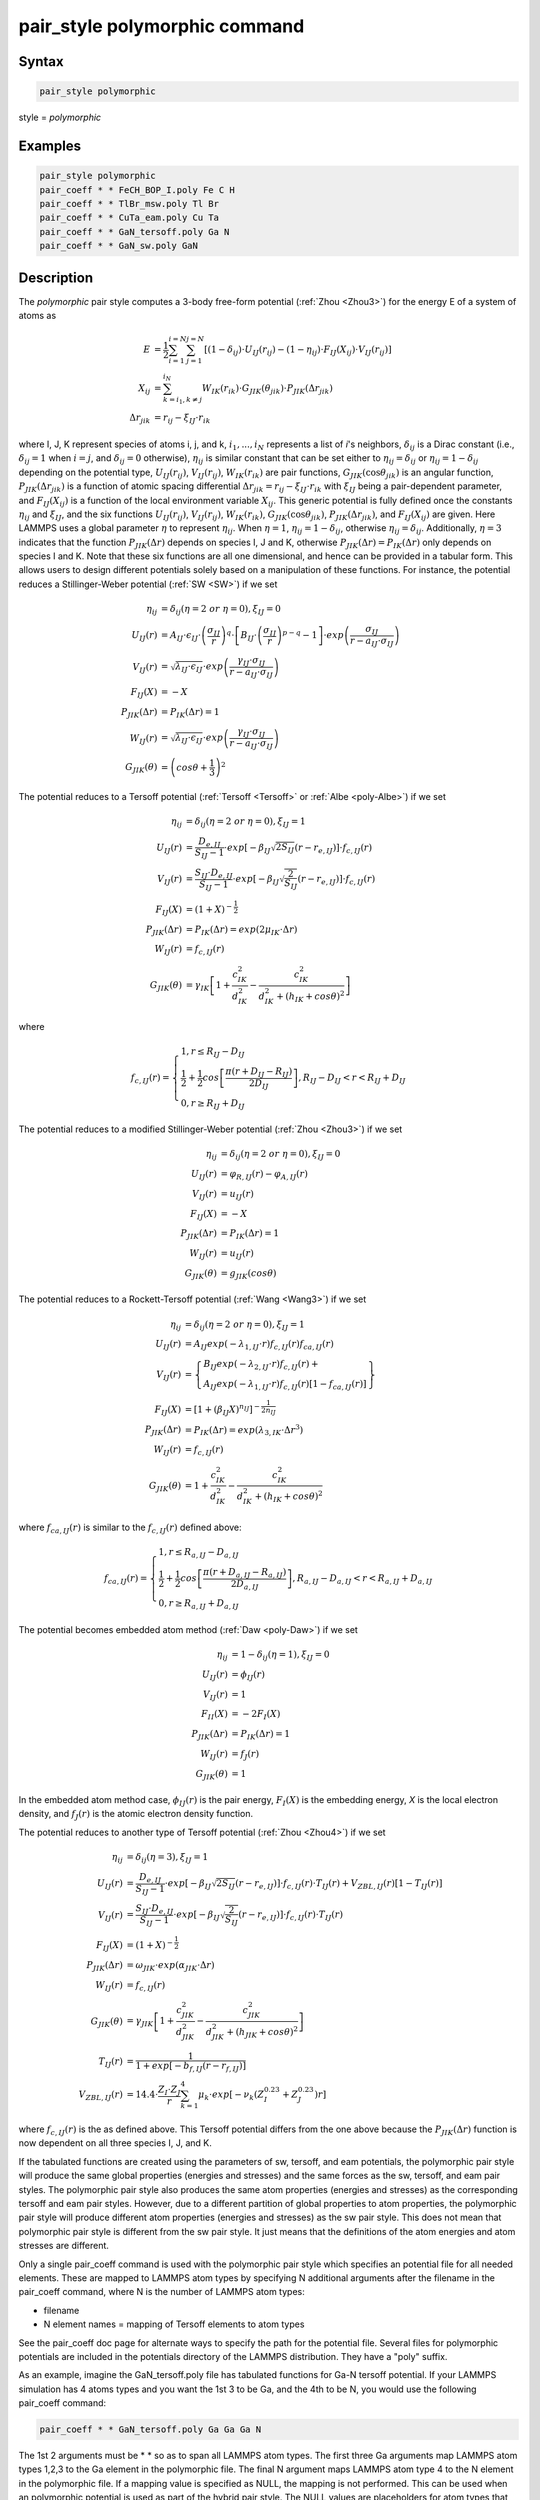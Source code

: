 .. index:: pair_style polymorphic

pair_style polymorphic command
==============================

Syntax
""""""

.. code-block:: LAMMPS

   pair_style polymorphic

style = *polymorphic*

Examples
""""""""

.. code-block:: LAMMPS

   pair_style polymorphic
   pair_coeff * * FeCH_BOP_I.poly Fe C H
   pair_coeff * * TlBr_msw.poly Tl Br
   pair_coeff * * CuTa_eam.poly Cu Ta
   pair_coeff * * GaN_tersoff.poly Ga N
   pair_coeff * * GaN_sw.poly GaN

Description
"""""""""""

The *polymorphic* pair style computes a 3-body free-form potential
(:ref:`Zhou <Zhou3>`) for the energy E of a system of atoms as

.. math::

   E & = \frac{1}{2}\sum_{i=1}^{i=N}\sum_{j=1}^{j=N}\left[\left(1-\delta_{ij}\right)\cdot U_{IJ}\left(r_{ij}\right)-\left(1-\eta_{ij}\right)\cdot F_{IJ}\left(X_{ij}\right)\cdot V_{IJ}\left(r_{ij}\right)\right] \\
   X_{ij} & = \sum_{k=i_1,k\neq j}^{i_N}W_{IK}\left(r_{ik}\right)\cdot G_{JIK}\left(\theta_{jik}\right)\cdot P_{JIK}\left(\Delta r_{jik}\right) \\
   \Delta r_{jik} & = r_{ij}-\xi_{IJ}\cdot r_{ik}

where I, J, K represent species of atoms i, j, and k, :math:`i_1, ...,
i_N` represents a list of *i*\ 's neighbors, :math:`\delta_{ij}` is a
Dirac constant (i.e., :math:`\delta_{ij} = 1` when :math:`i = j`, and
:math:`\delta_{ij} = 0` otherwise), :math:`\eta_{ij}` is similar
constant that can be set either to :math:`\eta_{ij} = \delta_{ij}` or
:math:`\eta_{ij} = 1 - \delta_{ij}` depending on the potential type,
:math:`U_{IJ}(r_{ij})`, :math:`V_{IJ}(r_{ij})`, :math:`W_{IK}(r_{ik})`
are pair functions, :math:`G_{JIK}(\cos\theta_{jik})` is an angular
function, :math:`P_{JIK}(\Delta r_{jik})` is a function of atomic spacing
differential :math:`\Delta r_{jik} = r_{ij} - \xi_{IJ} \cdot r_{ik}`
with :math:`\xi_{IJ}` being a pair-dependent parameter, and
:math:`F_{IJ}(X_{ij})` is a function of the local environment variable
:math:`X_{ij}`. This generic potential is fully defined once the
constants :math:`\eta_{ij}` and :math:`\xi_{IJ}`, and the six functions
:math:`U_{IJ}(r_{ij})`, :math:`V_{IJ}(r_{ij})`, :math:`W_{IK}(r_{ik})`,
:math:`G_{JIK}(\cos\theta_{jik})`, :math:`P_{JIK}(\Delta r_{jik})`, and
:math:`F_{IJ}(X_{ij})` are given. Here LAMMPS uses a global
parameter :math:`\eta` to represent :math:`\eta_{ij}`. When
:math:`\eta = 1`, :math:`\eta_{ij} = 1 - \delta_{ij}`, otherwise
:math:`\eta_{ij} = \delta_{ij}`. Additionally, :math:`\eta = 3`
indicates that the function :math:`P_{JIK}(\Delta r)` depends on
species I, J and K, otherwise :math:`P_{JIK}(\Delta r) = P_{IK}(\Delta r)` 
only depends on species I and K. Note that these six functions are all
one dimensional, and hence can be provided in a tabular
form. This allows users to design different potentials solely based on a
manipulation of these functions. For instance, the potential reduces a
Stillinger-Weber potential (:ref:`SW <SW>`) if we set

.. math::

   \eta_{ij} & = \delta_{ij} (\eta = 2~or~\eta = 0),\xi_{IJ}=0 \\
   U_{IJ}\left(r\right) & = A_{IJ}\cdot\epsilon_{IJ}\cdot \left(\frac{\sigma_{IJ}}{r}\right)^q\cdot \left[B_{IJ}\cdot \left(\frac{\sigma_{IJ}}{r}\right)^{p-q}-1\right]\cdot exp\left(\frac{\sigma_{IJ}}{r-a_{IJ}\cdot \sigma_{IJ}}\right) \\
   V_{IJ}\left(r\right) & = \sqrt{\lambda_{IJ}\cdot \epsilon_{IJ}}\cdot exp\left(\frac{\gamma_{IJ}\cdot \sigma_{IJ}}{r-a_{IJ}\cdot \sigma_{IJ}}\right) \\
   F_{IJ}\left(X\right) & = -X \\
   P_{JIK}\left(\Delta r\right) & = P_{IK}\left(\Delta r\right) = 1 \\
   W_{IJ}\left(r\right) & = \sqrt{\lambda_{IJ}\cdot \epsilon_{IJ}}\cdot exp\left(\frac{\gamma_{IJ}\cdot \sigma_{IJ}}{r-a_{IJ}\cdot \sigma_{IJ}}\right) \\
   G_{JIK}\left(\theta\right) & = \left(cos\theta+\frac{1}{3}\right)^2

The potential reduces to a Tersoff potential (:ref:`Tersoff <Tersoff>`
or :ref:`Albe <poly-Albe>`) if we set

.. math::

   \eta_{ij} & = \delta_{ij} (\eta = 2~or~\eta = 0),\xi_{IJ}=1 \\
   U_{IJ}\left(r\right) & = \frac{D_{e,IJ}}{S_{IJ}-1}\cdot exp\left[-\beta_{IJ}\sqrt{2S_{IJ}}\left(r-r_{e,IJ}\right)\right]\cdot f_{c,IJ}\left(r\right) \\
   V_{IJ}\left(r\right) & = \frac{S_{IJ}\cdot D_{e,IJ}}{S_{IJ}-1}\cdot exp\left[-\beta_{IJ}\sqrt{\frac{2}{S_{IJ}}}\left(r-r_{e,IJ}\right)\right]\cdot f_{c,IJ}\left(r\right) \\
   F_{IJ}\left(X\right) & = \left(1+X\right)^{-\frac{1}{2}} \\
   P_{JIK}\left(\Delta r\right) & = P_{IK}\left(\Delta r\right) = exp\left(2\mu_{IK}\cdot \Delta r\right) \\
   W_{IJ}\left(r\right) & = f_{c,IJ}\left(r\right) \\
   G_{JIK}\left(\theta\right) & = \gamma_{IK}\left[1+\frac{c_{IK}^2}{d_{IK}^2}-\frac{c_{IK}^2}{d_{IK}^2+\left(h_{IK}+cos\theta\right)^2}\right]

where

.. math::

   f_{c,IJ}\left(r\right)=\left\{\begin{array}{l}
   1, r\leq R_{IJ}-D_{IJ} \\
   \frac{1}{2}+\frac{1}{2}cos\left[\frac{\pi\left(r+D_{IJ}-R_{IJ}\right)}{2D_{IJ}}\right], R_{IJ}-D_{IJ} < r < R_{IJ}+D_{IJ} \\
   0, r \geq R_{IJ}+D_{IJ}
   \end{array}\right.

The potential reduces to a modified Stillinger-Weber potential (:ref:`Zhou <Zhou3>`) if we set

.. math::

   \eta_{ij} & = \delta_{ij} (\eta = 2~or~\eta = 0),\xi_{IJ}=0 \\
   U_{IJ}\left(r\right) & = \varphi_{R,IJ}\left(r\right)-\varphi_{A,IJ}\left(r\right) \\
   V_{IJ}\left(r\right) & = u_{IJ}\left(r\right) \\
   F_{IJ}\left(X\right) & = -X \\
   P_{JIK}\left(\Delta r\right) & = P_{IK}\left(\Delta r\right) = 1 \\
   W_{IJ}\left(r\right) & = u_{IJ}\left(r\right) \\
   G_{JIK}\left(\theta\right) & = g_{JIK}\left(cos\theta\right)

The potential reduces to a Rockett-Tersoff potential (:ref:`Wang <Wang3>`) if we set

.. math::

   \eta_{ij} & = \delta_{ij} (\eta = 2~or~\eta = 0),\xi_{IJ}=1 \\
   U_{IJ}\left(r\right) & = A_{IJ}exp\left(-\lambda_{1,IJ}\cdot r\right)f_{c,IJ}\left(r\right)f_{ca,IJ}\left(r\right) \\
   V_{IJ}\left(r\right) & = \left\{\begin{array}{l}B_{IJ}exp\left(-\lambda_{2,IJ}\cdot r\right)f_{c,IJ}\left(r\right)+ \\ A_{IJ}exp\left(-\lambda_{1,IJ}\cdot r\right)f_{c,IJ}\left(r\right) \left[1-f_{ca,IJ}\left(r\right)\right]\end{array} \right\} \\
   F_{IJ}\left(X\right) & = \left[1+\left(\beta_{IJ}X\right)^{n_{IJ}}\right]^{-\frac{1}{2n_{IJ}}} \\
   P_{JIK}\left(\Delta r\right) & = P_{IK}\left(\Delta r\right) = exp\left(\lambda_{3,IK}\cdot \Delta r^3\right) \\
   W_{IJ}\left(r\right) & = f_{c,IJ}\left(r\right) \\
   G_{JIK}\left(\theta\right) & = 1+\frac{c_{IK}^2}{d_{IK}^2}-\frac{c_{IK}^2}{d_{IK}^2+\left(h_{IK}+cos\theta\right)^2}

where :math:`f_{ca,IJ}(r)` is similar to the :math:`f_{c,IJ}(r)` defined above:  

.. math::

   f_{ca,IJ}\left(r\right)=\left\{\begin{array}{l}
   1, r\leq R_{a,IJ}-D_{a,IJ} \\
   \frac{1}{2}+\frac{1}{2}cos\left[\frac{\pi\left(r+D_{a,IJ}-R_{a,IJ}\right)}{2D_{a,IJ}}\right], R_{a,IJ}-D_{a,IJ} < r < R_{a,IJ}+D_{a,IJ} \\
   0, r \geq R_{a,IJ}+D_{a,IJ}
   \end{array}\right.

The potential becomes embedded atom method (:ref:`Daw <poly-Daw>`) if we set

.. math::

   \eta_{ij} & = 1-\delta_{ij} (\eta = 1),\xi_{IJ}=0 \\
   U_{IJ}\left(r\right) & = \phi_{IJ}\left(r\right) \\
   V_{IJ}\left(r\right) & = 1 \\
   F_{II}\left(X\right) & = -2F_I\left(X\right) \\
   P_{JIK}\left(\Delta r\right) & = P_{IK}\left(\Delta r\right) = 1 \\
   W_{IJ}\left(r\right) & = f_{J}\left(r\right) \\
   G_{JIK}\left(\theta\right) & = 1

In the embedded atom method case, :math:`\phi_{IJ}(r)` is the pair
energy, :math:`F_I(X)` is the embedding energy, *X* is the local
electron density, and :math:`f_J(r)` is the atomic electron density function.

The potential reduces to another type of Tersoff potential 
(:ref:`Zhou <Zhou4>`) if we set

.. math::

   \eta_{ij} & = \delta_{ij} (\eta = 3),\xi_{IJ}=1 \\
   U_{IJ}\left(r\right) & = \frac{D_{e,IJ}}{S_{IJ}-1}\cdot exp\left[-\beta_{IJ}\sqrt{2S_{IJ}}\left(r-r_{e,IJ}\right)\right]\cdot f_{c,IJ}\left(r\right) \cdot T_{IJ}\left(r\right)+V_{ZBL,IJ}\left(r\right)\left[1-T_{IJ}\left(r\right)\right] \\
   V_{IJ}\left(r\right) & = \frac{S_{IJ}\cdot D_{e,IJ}}{S_{IJ}-1}\cdot exp\left[-\beta_{IJ}\sqrt{\frac{2}{S_{IJ}}}\left(r-r_{e,IJ}\right)\right]\cdot f_{c,IJ}\left(r\right) \cdot T_{IJ}\left(r\right) \\
   F_{IJ}\left(X\right) & = \left(1+X\right)^{-\frac{1}{2}} \\
   P_{JIK}\left(\Delta r\right) & = \omega_{JIK} \cdot exp\left(\alpha_{JIK}\cdot \Delta r\right) \\
   W_{IJ}\left(r\right) & = f_{c,IJ}\left(r\right) \\
   G_{JIK}\left(\theta\right) & = \gamma_{JIK}\left[1+\frac{c_{JIK}^2}{d_{JIK}^2}-\frac{c_{JIK}^2}{d_{JIK}^2+\left(h_{JIK}+cos\theta\right)^2}\right] \\
   T_{IJ}\left(r\right) & = \frac{1}{1+exp\left[-b_{f,IJ}\left(r-r_{f,IJ}\right)\right]} \\
   V_{ZBL,IJ}\left(r\right) & = 14.4 \cdot \frac{Z_I \cdot Z_J}{r}\sum_{k=1}^{4}\mu_k \cdot exp\left[-\nu_k \left(Z_I^{0.23}+Z_J^{0.23}\right) r\right]

where :math:`f_{c,IJ}(r)` is the as defined above. This Tersoff potential
differs from the one above because the :math:`P_{JIK}(\Delta r)` function
is now dependent on all three species I, J, and K. 

If the tabulated functions are created using the parameters of sw,
tersoff, and eam potentials, the polymorphic pair style will produce
the same global properties (energies and stresses) and the same forces
as the sw, tersoff, and eam pair styles. The polymorphic pair style
also produces the same atom properties (energies and stresses) as the
corresponding tersoff and eam pair styles. However, due to a different
partition of global properties to atom properties, the polymorphic
pair style will produce different atom properties (energies and
stresses) as the sw pair style. This does not mean that polymorphic
pair style is different from the sw pair style. It just means that the
definitions of the atom energies and atom stresses are different.

Only a single pair_coeff command is used with the polymorphic pair
style which specifies an potential file for all needed elements.
These are mapped to LAMMPS atom types by specifying N additional
arguments after the filename in the pair_coeff command, where N
is the number of LAMMPS atom types:

* filename
* N element names = mapping of Tersoff elements to atom types

See the pair_coeff doc page for alternate ways to specify the path for
the potential file. Several files for polymorphic potentials are
included in the potentials directory of the LAMMPS distribution. They
have a "poly" suffix.

As an example, imagine the GaN_tersoff.poly file has tabulated
functions for Ga-N tersoff potential. If your LAMMPS simulation has 4
atoms types and you want the 1st 3 to be Ga, and the 4th to be N, you
would use the following pair_coeff command:

.. code-block:: LAMMPS

   pair_coeff * * GaN_tersoff.poly Ga Ga Ga N

The 1st 2 arguments must be \* \* so as to span all LAMMPS atom
types. The first three Ga arguments map LAMMPS atom types 1,2,3 to the
Ga element in the polymorphic file. The final N argument maps LAMMPS
atom type 4 to the N element in the polymorphic file. If a mapping
value is specified as NULL, the mapping is not performed. This can be
used when an polymorphic potential is used as part of the hybrid pair
style. The NULL values are placeholders for atom types that will be
used with other potentials.

Potential files in the potentials directory of the LAMMPS distribution
have a ".poly" suffix. At the beginning of the files, an unlimited
number of lines starting with '#' are used to describe the potential
and are ignored by LAMMPS. The next line lists two numbers:

.. parsed-literal::

   ntypes eta

Here ntypes represent total number of species defined in the potential
file, :math:`\eta = 1` reduces to embedded atom method, :math:`\eta = 3`
assumes three species dependent :math:`P_{JIK}(\Delta r)` function, and
all other :math:`\eta` assumes two species dependent
:math:`P_{JK}(\Delta r)` function. The number ntypes must equal the total
number of different species defined in the pair_coeff command. The next
ntypes lines each lists two numbers and a character string representing
atomic number, atomic mass, and name of the species of the ntypes elements:

.. parsed-literal::

   atomic-number atomic-mass element-name(1)
   atomic-number atomic-mass element-name(2)
   ...
   atomic-number atomic-mass element-name(ntypes)

The next line contains four numbers:

.. parsed-literal::

   nr ntheta nx xmax

Here nr is total number of tabular points for radial functions U, V, W, P,
ntheta is total number of tabular points for the angular function G, nx is
total number of tabular points for the function F, xmax is a maximum
value of the argument of function F. Note that the pair functions
:math:`U_{IJ}(r)`, :math:`V_{IJ}(r)`, :math:`W_{IJ}(r)` are uniformly
tabulated between 0 and cutoff distance of the IJ pair,
:math:`G_{JIK}(\theta)` is uniformly tabulated between -1 and 1,
:math:`P_{JIK}(\Delta r)` is uniformly tabulated between -rcmax
and rcmax where rcmax is the maximum cutoff distance of all pairs, and
:math:`F_{IJ}(X)` is uniformly tabulated between 0 and xmax. Linear
extrapolation is assumed if actual simulations exceed these ranges. 

The next ntypes\*(ntypes+1)/2 lines contain two numbers:

.. parsed-literal::

   cut xi(1)
   cut xi(2)
   ...
   cut xi(ntypes\*(ntypes+1)/2)

Here cut means the cutoff distance of the pair functions, :math:`\xi` is
the same as defined in the potential functions above. The
ntypes\*(ntypes+1)/2 lines are related to the pairs according to the
sequence of first ii (self) pairs, i = 1, 2, ..., ntypes, and then
ij (cross) pairs, i = 1, 2, ..., ntypes-1, and j = i+1, i+2, ..., ntypes
(i.e., the sequence of the ij pairs follows 11, 22, ..., 12, 13, 14,
..., 23, 24, ...).

In the final blocks of the potential file, U, V, W, P, G, and F
functions are listed sequentially. First, U functions are given for
each of the ntypes\*(ntypes+1)/2 pairs according to the sequence
described above. For each of the pairs, nr values are listed. Next,
similar arrays are given for V and W functions. If P functions
depend only on pair species, i.e., :math:`\eta \neq 3`, then P
functions are also listed the same way the next. If P functions
depend on three species, i.e., :math:`\eta = 3`, then P functions
are listed for all the ntypes*ntypes*ntypes IJK triplets in a
natural sequence I from 1 to ntypes, J from 1 to ntypes, and K from
1 to ntypes (i.e., IJK = 111, 112, 113, ..., 121, 122, 123 ..., 211,
212, ...). Next, G functions are listed for all the ntypes*ntypes*ntypes
IJK triplets similarly. For each of the G functions, ntheta values
are listed. Finally, F functions are listed for all the
ntypes*(ntypes+1)/2 pairs in the same sequence as described above.
For each of the F functions, nx values are listed.

**Mixing, shift, table tail correction, restart**\ :

This pair styles does not support the :doc:`pair_modify <pair_modify>`
shift, table, and tail options.

This pair style does not write their information to :doc:`binary restart files <restart>`, since it is stored in potential files. Thus, you
need to re-specify the pair_style and pair_coeff commands in an input
script that reads a restart file.

----------

Restrictions
""""""""""""

If using create_atoms command, atomic masses must be defined in the
input script. If using read_data, atomic masses must be defined in the
atomic structure data file.

This pair style is part of the MANYBODY package. It is only enabled if
LAMMPS was built with that package. See the :doc:`Build package <Build_package>` doc page for more info.

This pair potential requires the :doc:`newtion <newton>` setting to be
"on" for pair interactions.

The potential files provided with LAMMPS (see the potentials
directory) are parameterized for metal :doc:`units <units>`. You can use
any LAMMPS units, but you would need to create your own potential
files.

Related commands
""""""""""""""""

:doc:`pair_coeff <pair_coeff>`

----------

.. _Zhou3:

**(Zhou)** X. W. Zhou, M. E. Foster, R. E. Jones, P. Yang, H. Fan, and F. P. Doty, J. Mater. Sci. Res., 4, 15 (2015).

.. _Zhou4:

**(Zhou)** X. W. Zhou, M. E. Foster, J. A. Ronevich, and C. W. San Marchi, J. Comp. Chem., 41, 1299 (2020).

.. _SW:

**(SW)** F. H. Stillinger, and T. A. Weber, Phys. Rev. B, 31, 5262 (1985).

.. _Tersoff:

**(Tersoff)** J. Tersoff, Phys. Rev. B, 39, 5566 (1989).

.. _poly-Albe:

**(Albe)** K. Albe, K. Nordlund, J. Nord, and A. Kuronen, Phys. Rev. B, 66, 035205 (2002).

.. _Wang3:

**(Wang)** J. Wang, and A. Rockett, Phys. Rev. B, 43, 12571 (1991).

.. _poly-Daw:

**(Daw)** M. S. Daw, and M. I. Baskes, Phys. Rev. B, 29, 6443 (1984).
</PRE>
